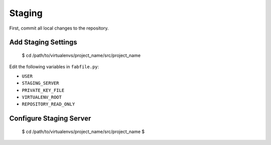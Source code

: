 Staging
=======

First, commit all local changes to the repository.

Add Staging Settings
--------------------

    $ cd /path/to/virtualenvs/project_name/src/project_name

Edit the following variables in ``fabfile.py``:

-  ``USER``
-  ``STAGING_SERVER``
-  ``PRIVATE_KEY_FILE``
-  ``VIRTUALENV_ROOT``
-  ``REPOSITORY_READ_ONLY``


Configure Staging Server
------------------------

    $ cd /path/to/virtualenvs/project_name/src/project_name
    $ 
